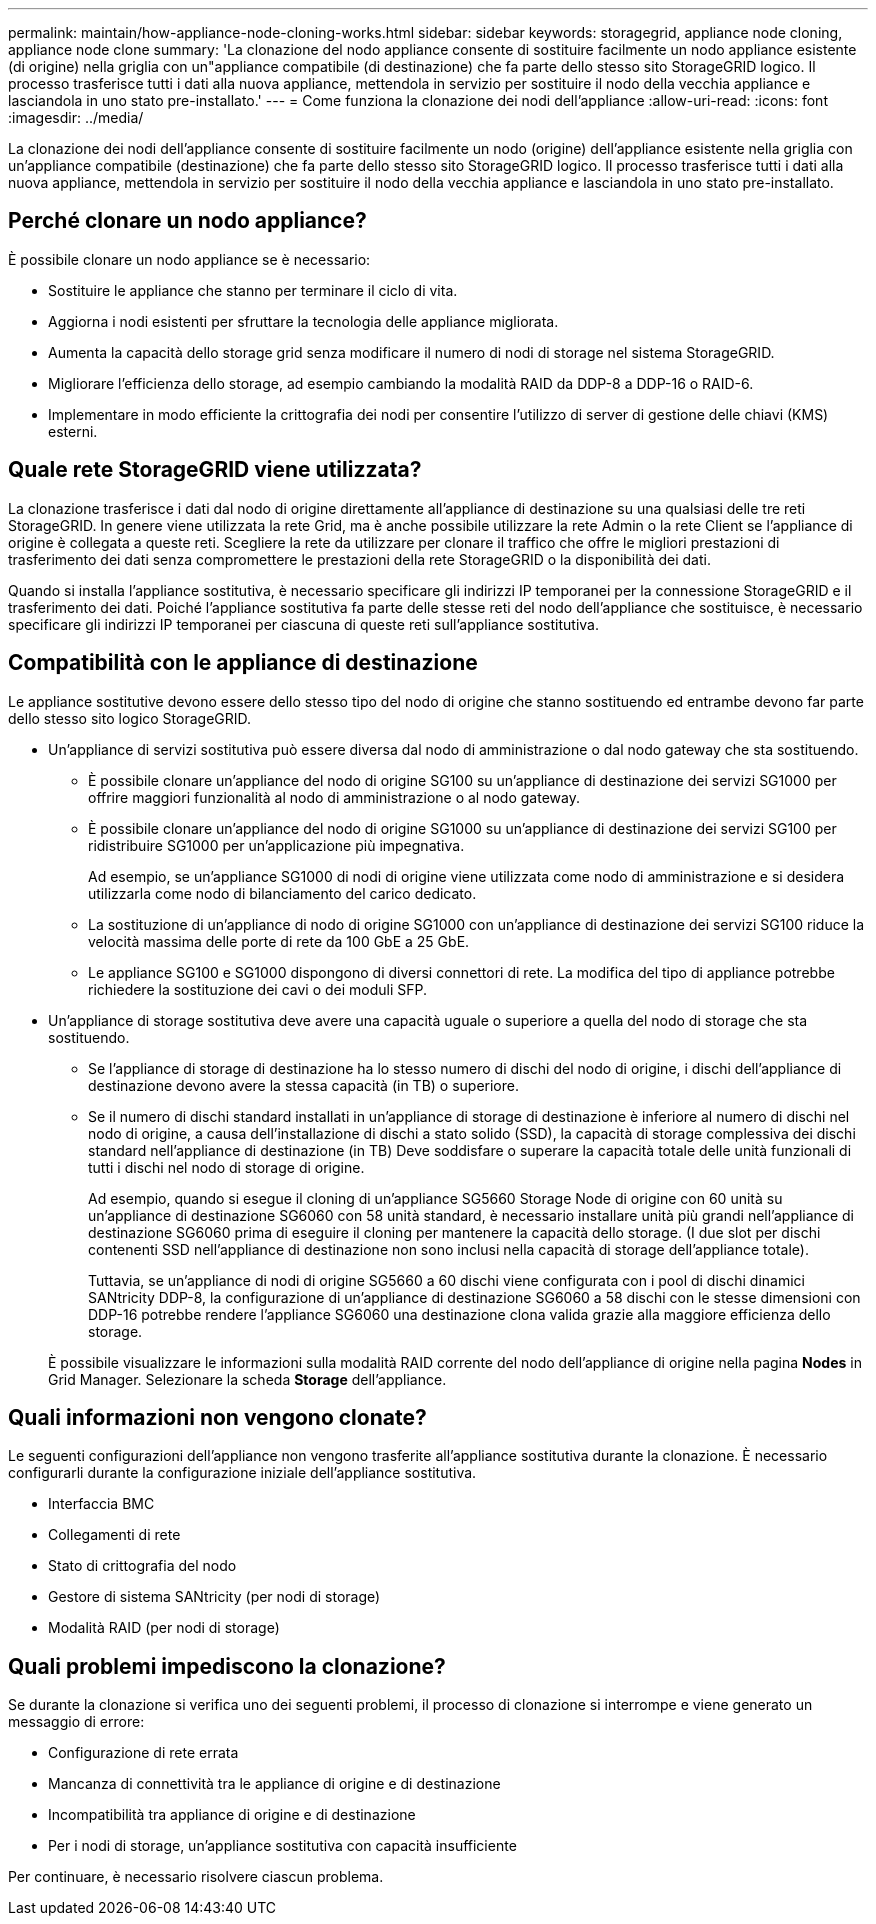 ---
permalink: maintain/how-appliance-node-cloning-works.html 
sidebar: sidebar 
keywords: storagegrid, appliance node cloning, appliance node clone 
summary: 'La clonazione del nodo appliance consente di sostituire facilmente un nodo appliance esistente (di origine) nella griglia con un"appliance compatibile (di destinazione) che fa parte dello stesso sito StorageGRID logico. Il processo trasferisce tutti i dati alla nuova appliance, mettendola in servizio per sostituire il nodo della vecchia appliance e lasciandola in uno stato pre-installato.' 
---
= Come funziona la clonazione dei nodi dell'appliance
:allow-uri-read: 
:icons: font
:imagesdir: ../media/


[role="lead"]
La clonazione dei nodi dell'appliance consente di sostituire facilmente un nodo (origine) dell'appliance esistente nella griglia con un'appliance compatibile (destinazione) che fa parte dello stesso sito StorageGRID logico. Il processo trasferisce tutti i dati alla nuova appliance, mettendola in servizio per sostituire il nodo della vecchia appliance e lasciandola in uno stato pre-installato.



== Perché clonare un nodo appliance?

È possibile clonare un nodo appliance se è necessario:

* Sostituire le appliance che stanno per terminare il ciclo di vita.
* Aggiorna i nodi esistenti per sfruttare la tecnologia delle appliance migliorata.
* Aumenta la capacità dello storage grid senza modificare il numero di nodi di storage nel sistema StorageGRID.
* Migliorare l'efficienza dello storage, ad esempio cambiando la modalità RAID da DDP-8 a DDP-16 o RAID-6.
* Implementare in modo efficiente la crittografia dei nodi per consentire l'utilizzo di server di gestione delle chiavi (KMS) esterni.




== Quale rete StorageGRID viene utilizzata?

La clonazione trasferisce i dati dal nodo di origine direttamente all'appliance di destinazione su una qualsiasi delle tre reti StorageGRID. In genere viene utilizzata la rete Grid, ma è anche possibile utilizzare la rete Admin o la rete Client se l'appliance di origine è collegata a queste reti. Scegliere la rete da utilizzare per clonare il traffico che offre le migliori prestazioni di trasferimento dei dati senza compromettere le prestazioni della rete StorageGRID o la disponibilità dei dati.

Quando si installa l'appliance sostitutiva, è necessario specificare gli indirizzi IP temporanei per la connessione StorageGRID e il trasferimento dei dati. Poiché l'appliance sostitutiva fa parte delle stesse reti del nodo dell'appliance che sostituisce, è necessario specificare gli indirizzi IP temporanei per ciascuna di queste reti sull'appliance sostitutiva.



== Compatibilità con le appliance di destinazione

Le appliance sostitutive devono essere dello stesso tipo del nodo di origine che stanno sostituendo ed entrambe devono far parte dello stesso sito logico StorageGRID.

* Un'appliance di servizi sostitutiva può essere diversa dal nodo di amministrazione o dal nodo gateway che sta sostituendo.
+
** È possibile clonare un'appliance del nodo di origine SG100 su un'appliance di destinazione dei servizi SG1000 per offrire maggiori funzionalità al nodo di amministrazione o al nodo gateway.
** È possibile clonare un'appliance del nodo di origine SG1000 su un'appliance di destinazione dei servizi SG100 per ridistribuire SG1000 per un'applicazione più impegnativa.
+
Ad esempio, se un'appliance SG1000 di nodi di origine viene utilizzata come nodo di amministrazione e si desidera utilizzarla come nodo di bilanciamento del carico dedicato.

** La sostituzione di un'appliance di nodo di origine SG1000 con un'appliance di destinazione dei servizi SG100 riduce la velocità massima delle porte di rete da 100 GbE a 25 GbE.
** Le appliance SG100 e SG1000 dispongono di diversi connettori di rete. La modifica del tipo di appliance potrebbe richiedere la sostituzione dei cavi o dei moduli SFP.


* Un'appliance di storage sostitutiva deve avere una capacità uguale o superiore a quella del nodo di storage che sta sostituendo.
+
** Se l'appliance di storage di destinazione ha lo stesso numero di dischi del nodo di origine, i dischi dell'appliance di destinazione devono avere la stessa capacità (in TB) o superiore.
** Se il numero di dischi standard installati in un'appliance di storage di destinazione è inferiore al numero di dischi nel nodo di origine, a causa dell'installazione di dischi a stato solido (SSD), la capacità di storage complessiva dei dischi standard nell'appliance di destinazione (in TB) Deve soddisfare o superare la capacità totale delle unità funzionali di tutti i dischi nel nodo di storage di origine.
+
Ad esempio, quando si esegue il cloning di un'appliance SG5660 Storage Node di origine con 60 unità su un'appliance di destinazione SG6060 con 58 unità standard, è necessario installare unità più grandi nell'appliance di destinazione SG6060 prima di eseguire il cloning per mantenere la capacità dello storage. (I due slot per dischi contenenti SSD nell'appliance di destinazione non sono inclusi nella capacità di storage dell'appliance totale).

+
Tuttavia, se un'appliance di nodi di origine SG5660 a 60 dischi viene configurata con i pool di dischi dinamici SANtricity DDP-8, la configurazione di un'appliance di destinazione SG6060 a 58 dischi con le stesse dimensioni con DDP-16 potrebbe rendere l'appliance SG6060 una destinazione clona valida grazie alla maggiore efficienza dello storage.

+
È possibile visualizzare le informazioni sulla modalità RAID corrente del nodo dell'appliance di origine nella pagina *Nodes* in Grid Manager. Selezionare la scheda *Storage* dell'appliance.







== Quali informazioni non vengono clonate?

Le seguenti configurazioni dell'appliance non vengono trasferite all'appliance sostitutiva durante la clonazione. È necessario configurarli durante la configurazione iniziale dell'appliance sostitutiva.

* Interfaccia BMC
* Collegamenti di rete
* Stato di crittografia del nodo
* Gestore di sistema SANtricity (per nodi di storage)
* Modalità RAID (per nodi di storage)




== Quali problemi impediscono la clonazione?

Se durante la clonazione si verifica uno dei seguenti problemi, il processo di clonazione si interrompe e viene generato un messaggio di errore:

* Configurazione di rete errata
* Mancanza di connettività tra le appliance di origine e di destinazione
* Incompatibilità tra appliance di origine e di destinazione
* Per i nodi di storage, un'appliance sostitutiva con capacità insufficiente


Per continuare, è necessario risolvere ciascun problema.
